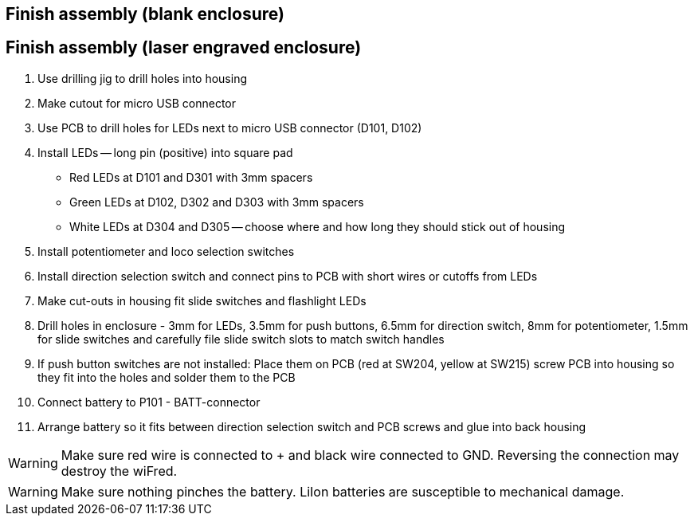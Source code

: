 // tag::drilljig[]
== Finish assembly (blank enclosure)
// end::drilljig[]
// tag::laser[]
== Finish assembly (laser engraved enclosure)
// end::laser[]

// tag::drilljig[]
. Use drilling jig to drill holes into housing
// end::drilljig[]
. Make cutout for micro USB connector
// tag::drilljig[]
. Use PCB to drill holes for LEDs next to micro USB connector (D101, D102)
// end::drilljig[]
. Install LEDs -- long pin (positive) into square pad
  - Red LEDs at D101 and D301 with 3mm spacers
  - Green LEDs at D102, D302 and D303 with 3mm spacers
  - White LEDs at D304 and D305 -- choose where and how long they should stick out of housing
. Install potentiometer and loco selection switches
. Install direction selection switch and connect pins to PCB with short wires or cutoffs from LEDs
// tag::drilljig[]
. Make cut-outs in housing fit slide switches and flashlight LEDs
// end::drilljig[]
// tag::laser[]
. Drill holes in enclosure - 3mm for LEDs, 3.5mm for push buttons, 6.5mm for direction switch, 8mm for potentiometer, 1.5mm for slide switches and carefully file slide switch slots to match switch handles
// end::laser[]
. If push button switches are not installed: Place them on PCB (red at SW204, yellow at SW215) screw PCB into housing so they fit into the holes and solder them to the PCB
. Connect battery to P101 - BATT-connector
. Arrange battery so it fits between direction selection switch and PCB screws and glue into back housing

WARNING: Make sure red wire is connected to + and black wire connected to GND. Reversing the connection may destroy the wiFred.

WARNING: Make sure nothing pinches the battery. LiIon batteries are susceptible to mechanical damage.

